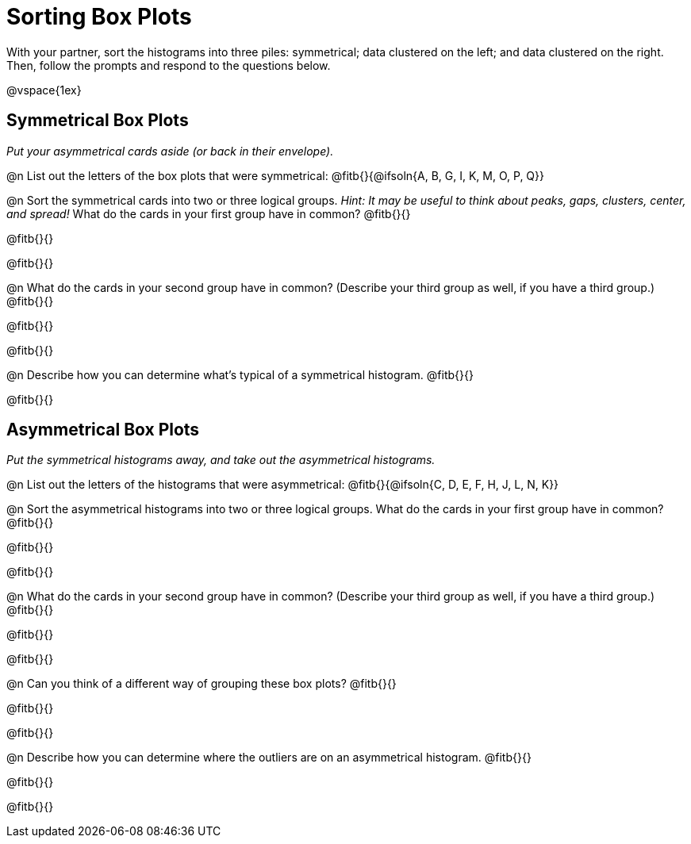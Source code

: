 = Sorting Box Plots

With your partner, sort the histograms into three piles: symmetrical; data clustered on the left; and data clustered on the right. Then, follow the prompts and respond to the questions below.

@vspace{1ex}

== Symmetrical Box Plots

_Put your asymmetrical cards aside (or back in their envelope)._

@n List out the letters of the box plots that were symmetrical: @fitb{}{@ifsoln{A, B, G, I, K, M, O, P, Q}}

@n Sort the symmetrical cards into two or three logical groups. _Hint: It may be useful to think about peaks, gaps, clusters, center, and spread!_ What do the cards in your first group have in common? @fitb{}{}

@fitb{}{}

@fitb{}{}

@n What do the cards in your second group have in common? (Describe your third group as well, if you have a third group.) @fitb{}{}

@fitb{}{}

@fitb{}{}

@n Describe how you can determine what's typical of a symmetrical histogram.  @fitb{}{}

@fitb{}{}

== Asymmetrical Box Plots

_Put the symmetrical histograms away, and take out the asymmetrical histograms._

@n List out the letters of the histograms that were asymmetrical: @fitb{}{@ifsoln{C, D, E, F, H, J, L, N, K}}


@n Sort the asymmetrical histograms into two or three logical groups. What do the cards in your first group have in common? @fitb{}{}

@fitb{}{}

@fitb{}{}

@n What do the cards in your second group have in common? (Describe your third group as well, if you have a third group.) @fitb{}{}

@fitb{}{}

@fitb{}{}

@n Can you think of a different way of grouping these box plots? @fitb{}{}

@fitb{}{}

@fitb{}{}

@n Describe how you can determine where the outliers are on an asymmetrical histogram. @fitb{}{}

@fitb{}{}

@fitb{}{}
